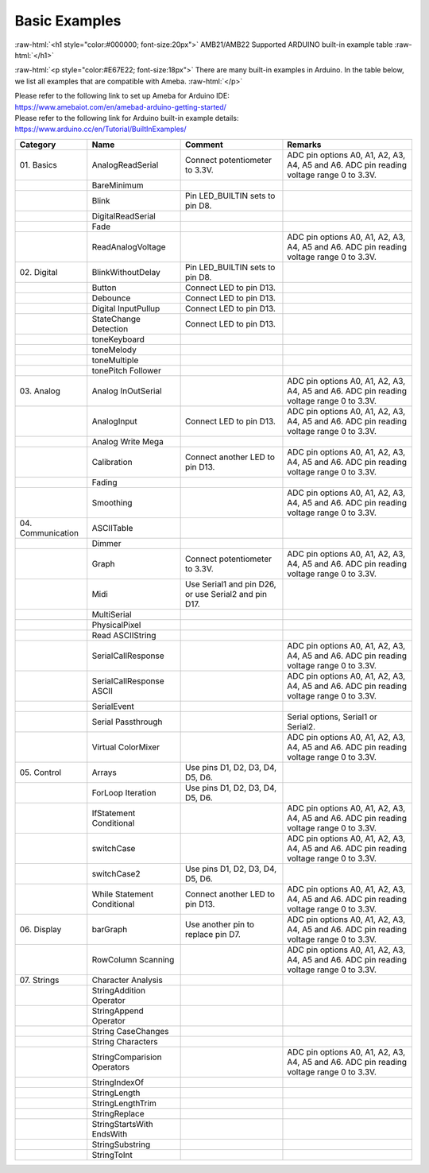 ###############
Basic Examples
###############

.. role:: raw-html(raw)
   :format: html

:raw-html:`<h1 style="color:#000000; font-size:20px">`
AMB21/AMB22 Supported ARDUINO built-in example table
:raw-html:`</h1>`

:raw-html:`<p style="color:#E67E22; font-size:18px">`
There are many built-in examples in Arduino. In the table below, we list
all examples that are compatible with Ameba.
:raw-html:`</p>`

| Please refer to the following link to set up Ameba for Arduino IDE:
| `<https://www.amebaiot.com/en/amebad-arduino-getting-started/>`_

| Please refer to the following link for Arduino built-in example details:
| `<https://www.arduino.cc/en/Tutorial/BuiltInExamples/>`_


+----------------+---------------------+------------------------+--------------------+
| **Category**   | **Name**            | **Comment**            | **Remarks**        |
+================+=====================+========================+====================+
| 01.            | AnalogReadSerial    | Connect potentiometer  | ADC pin options    |
| Basics         |                     | to 3.3V.               | A0, A1, A2, A3,    |
|                |                     |                        | A4, A5 and A6. ADC |
|                |                     |                        | pin reading        |
|                |                     |                        | voltage range 0 to |
|                |                     |                        | 3.3V.              |
+----------------+---------------------+------------------------+--------------------+
|                | BareMinimum         |                        |                    |
+----------------+---------------------+------------------------+--------------------+
|                | Blink               | Pin LED_BUILTIN sets   |                    |
|                |                     | to pin D8.             |                    |
+----------------+---------------------+------------------------+--------------------+
|                | DigitalReadSerial   |                        |                    |
+----------------+---------------------+------------------------+--------------------+
|                | Fade                |                        |                    |
+----------------+---------------------+------------------------+--------------------+
|                | ReadAnalogVoltage   |                        | ADC pin options    |
|                |                     |                        | A0, A1, A2, A3,    |
|                |                     |                        | A4, A5 and A6. ADC |
|                |                     |                        | pin reading        |
|                |                     |                        | voltage range 0 to |
|                |                     |                        | 3.3V.              |
+----------------+---------------------+------------------------+--------------------+
| 02.            | BlinkWithoutDelay   | Pin LED_BUILTIN sets   |                    |
| Digital        |                     | to pin D8.             |                    |
|                |                     |                        |                    |
+----------------+---------------------+------------------------+--------------------+
|                | Button              | Connect LED to pin     |                    |
|                |                     | D13.                   |                    |
+----------------+---------------------+------------------------+--------------------+
|                | Debounce            | Connect LED to pin     |                    |
|                |                     | D13.                   |                    |
+----------------+---------------------+------------------------+--------------------+
|                | Digital             | Connect LED to pin     |                    |
|                | InputPullup         | D13.                   |                    |
+----------------+---------------------+------------------------+--------------------+
|                | StateChange         | Connect LED to pin     |                    |
|                | Detection           | D13.                   |                    |
+----------------+---------------------+------------------------+--------------------+
|                | toneKeyboard        |                        |                    |
|                |                     |                        |                    |
+----------------+---------------------+------------------------+--------------------+
|                | toneMelody          |                        |                    |
+----------------+---------------------+------------------------+--------------------+
|                | toneMultiple        |                        |                    |
|                |                     |                        |                    |
+----------------+---------------------+------------------------+--------------------+
|                | tonePitch           |                        |                    |
|                | Follower            |                        |                    |
+----------------+---------------------+------------------------+--------------------+
| 03.            | Analog              |                        | ADC pin options    |
| Analog         | InOutSerial         |                        | A0, A1, A2, A3,    |
|                |                     |                        | A4, A5 and A6. ADC |
|                |                     |                        | pin reading        |
|                |                     |                        | voltage range 0 to |
|                |                     |                        | 3.3V.              |
+----------------+---------------------+------------------------+--------------------+
|                | AnalogInput         | Connect LED to pin     | ADC pin options    |
|                |                     | D13.                   | A0, A1, A2, A3,    |
|                |                     |                        | A4, A5 and A6. ADC |
|                |                     |                        | pin reading        |
|                |                     |                        | voltage range 0 to |
|                |                     |                        | 3.3V.              |
+----------------+---------------------+------------------------+--------------------+
|                | Analog              |                        |                    |
|                | Write Mega          |                        |                    |
+----------------+---------------------+------------------------+--------------------+
|                | Calibration         | Connect another LED to | ADC pin options    |
|                |                     | pin D13.               | A0, A1, A2, A3,    |
|                |                     |                        | A4, A5 and A6. ADC |
|                |                     |                        | pin reading        |
|                |                     |                        | voltage range 0 to |
|                |                     |                        | 3.3V.              |
+----------------+---------------------+------------------------+--------------------+
|                | Fading              |                        |                    |
+----------------+---------------------+------------------------+--------------------+
|                | Smoothing           |                        | ADC pin options    |
|                |                     |                        | A0, A1, A2, A3,    |
|                |                     |                        | A4, A5 and A6. ADC |
|                |                     |                        | pin reading        |
|                |                     |                        | voltage range 0 to |
|                |                     |                        | 3.3V.              |
+----------------+---------------------+------------------------+--------------------+
| 04.            | ASCIITable          |                        |                    |
| Communication  |                     |                        |                    |
|                |                     |                        |                    |
|                |                     |                        |                    |
+----------------+---------------------+------------------------+--------------------+
|                | Dimmer              |                        |                    |
+----------------+---------------------+------------------------+--------------------+
|                | Graph               | Connect potentiometer  | ADC pin options    |
|                |                     | to 3.3V.               | A0, A1, A2, A3,    |
|                |                     |                        | A4, A5 and A6. ADC |
|                |                     |                        | pin reading        |
|                |                     |                        | voltage range 0 to |
|                |                     |                        | 3.3V.              |
+----------------+---------------------+------------------------+--------------------+
|                | Midi                | Use Serial1 and pin    |                    |
|                |                     | D26, or use Serial2    |                    |
|                |                     | and pin D17.           |                    |
+----------------+---------------------+------------------------+--------------------+
|                | MultiSerial         |                        |                    |
+----------------+---------------------+------------------------+--------------------+
|                | PhysicalPixel       |                        |                    |
|                |                     |                        |                    |
+----------------+---------------------+------------------------+--------------------+
|                | Read                |                        |                    |
|                | ASCIIString         |                        |                    |
+----------------+---------------------+------------------------+--------------------+
|                | SerialCallResponse  |                        | ADC pin options    |
|                |                     |                        | A0, A1, A2, A3,    |
|                |                     |                        | A4, A5 and A6. ADC |
|                |                     |                        | pin reading        |
|                |                     |                        | voltage range 0 to |
|                |                     |                        | 3.3V.              |
+----------------+---------------------+------------------------+--------------------+
|                | SerialCallResponse  |                        | ADC pin options    |
|                | ASCII               |                        | A0, A1, A2, A3,    |
|                |                     |                        | A4, A5 and A6. ADC |
|                |                     |                        | pin reading        |
|                |                     |                        | voltage range 0 to |
|                |                     |                        | 3.3V.              |
+----------------+---------------------+------------------------+--------------------+
|                | SerialEvent         |                        |                    |
+----------------+---------------------+------------------------+--------------------+
|                | Serial              |                        | Serial options,    |
|                | Passthrough         |                        | Serial1 or         |
|                |                     |                        | Serial2.           |
+----------------+---------------------+------------------------+--------------------+
|                | Virtual             |                        | ADC pin options    |
|                | ColorMixer          |                        | A0, A1, A2, A3,    |
|                |                     |                        | A4, A5 and A6. ADC |
|                |                     |                        | pin reading        |
|                |                     |                        | voltage range 0 to |
|                |                     |                        | 3.3V.              |
+----------------+---------------------+------------------------+--------------------+
| 05.            | Arrays              | Use pins D1, D2, D3,   |                    |
| Control        |                     | D4, D5, D6.            |                    |
|                |                     |                        |                    |
+----------------+---------------------+------------------------+--------------------+
|                | ForLoop             | Use pins D1, D2, D3,   |                    |
|                | Iteration           | D4, D5, D6.            |                    |
+----------------+---------------------+------------------------+--------------------+
|                | IfStatement         |                        | ADC pin options    |
|                | Conditional         |                        | A0, A1, A2, A3,    |
|                |                     |                        | A4, A5 and A6. ADC |
|                |                     |                        | pin reading        |
|                |                     |                        | voltage range 0 to |
|                |                     |                        | 3.3V.              |
+----------------+---------------------+------------------------+--------------------+
|                | switchCase          |                        | ADC pin options    |
|                |                     |                        | A0, A1, A2, A3,    |
|                |                     |                        | A4, A5 and A6. ADC |
|                |                     |                        | pin reading        |
|                |                     |                        | voltage range 0 to |
|                |                     |                        | 3.3V.              |
+----------------+---------------------+------------------------+--------------------+
|                | switchCase2         | Use pins D1, D2, D3,   |                    |
|                |                     | D4, D5, D6.            |                    |
+----------------+---------------------+------------------------+--------------------+
|                | While               | Connect another LED to | ADC pin options    |
|                | Statement           | pin D13.               | A0, A1, A2, A3,    |
|                | Conditional         |                        | A4, A5 and A6. ADC |
|                |                     |                        | pin reading        |
|                |                     |                        | voltage range 0 to |
|                |                     |                        | 3.3V.              |
+----------------+---------------------+------------------------+--------------------+
| 06.            | barGraph            | Use another pin to     | ADC pin options    |
| Display        |                     | replace pin D7.        | A0, A1, A2, A3,    |
|                |                     |                        | A4, A5 and A6. ADC |
|                |                     |                        | pin reading        |
|                |                     |                        | voltage range 0 to |
|                |                     |                        | 3.3V.              |
+----------------+---------------------+------------------------+--------------------+
|                | RowColumn           |                        | ADC pin options    |
|                | Scanning            |                        | A0, A1, A2, A3,    |
|                |                     |                        | A4, A5 and A6. ADC |
|                |                     |                        | pin reading        |
|                |                     |                        | voltage range 0 to |
|                |                     |                        | 3.3V.              |
+----------------+---------------------+------------------------+--------------------+
| 07.            | Character           |                        |                    |
| Strings        | Analysis            |                        |                    |
|                |                     |                        |                    |
+----------------+---------------------+------------------------+--------------------+
|                | StringAddition      |                        |                    |
|                | Operator            |                        |                    |
+----------------+---------------------+------------------------+--------------------+
|                | StringAppend        |                        |                    |
|                | Operator            |                        |                    |
+----------------+---------------------+------------------------+--------------------+
|                | String              |                        |                    |
|                | CaseChanges         |                        |                    |
+----------------+---------------------+------------------------+--------------------+
|                | String              |                        |                    |
|                | Characters          |                        |                    |
+----------------+---------------------+------------------------+--------------------+
|                | StringComparision   |                        | ADC pin options    |
|                | Operators           |                        | A0, A1, A2, A3,    |
|                |                     |                        | A4, A5 and A6. ADC |
|                |                     |                        | pin reading        |
|                |                     |                        | voltage range 0 to |
|                |                     |                        | 3.3V.              |
+----------------+---------------------+------------------------+--------------------+
|                | StringIndexOf       |                        |                    |
|                |                     |                        |                    |
+----------------+---------------------+------------------------+--------------------+
|                | StringLength        |                        |                    |
|                |                     |                        |                    |
+----------------+---------------------+------------------------+--------------------+
|                | StringLengthTrim    |                        |                    |
|                |                     |                        |                    |
+----------------+---------------------+------------------------+--------------------+
|                | StringReplace       |                        |                    |
|                |                     |                        |                    |
+----------------+---------------------+------------------------+--------------------+
|                | StringStartsWith    |                        |                    |
|                | EndsWith            |                        |                    |
|                |                     |                        |                    |
+----------------+---------------------+------------------------+--------------------+
|                | StringSubstring     |                        |                    |
|                |                     |                        |                    |
+----------------+---------------------+------------------------+--------------------+
|                | StringToInt         |                        |                    |
+----------------+---------------------+------------------------+--------------------+